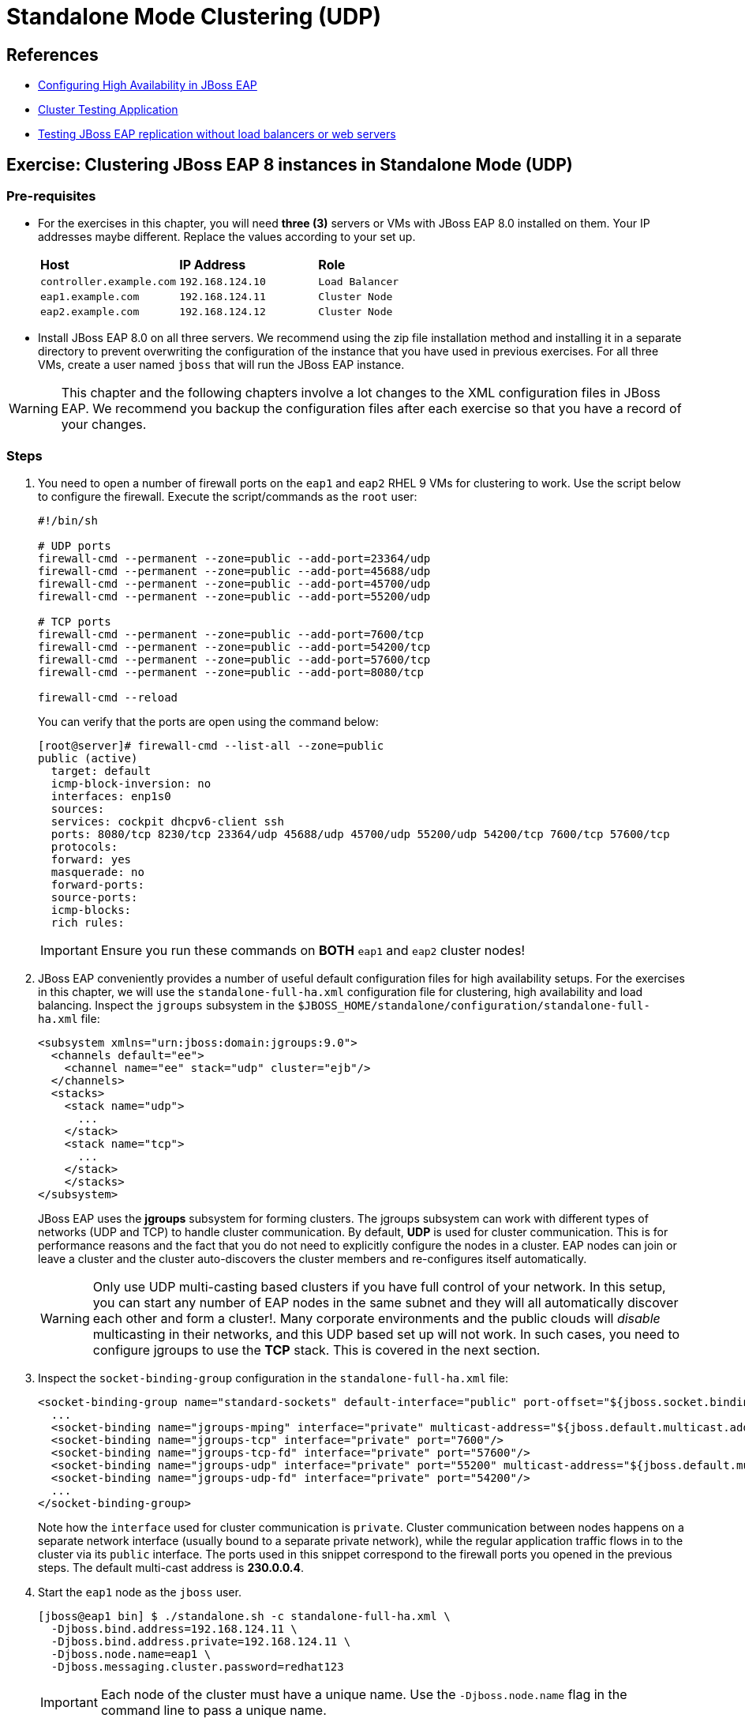 = Standalone Mode Clustering (UDP)

== References

* https://access.redhat.com/documentation/en-us/red_hat_jboss_enterprise_application_platform/7.4/html/configuration_guide/configuring_high_availability#intro_to_ha[Configuring High Availability in JBoss EAP]
* https://access.redhat.com/solutions/46373[Cluster Testing Application]
* https://access.redhat.com/solutions/195283[Testing JBoss EAP replication without load balancers or web servers]

== Exercise: Clustering JBoss EAP 8 instances in Standalone Mode (UDP)

=== Pre-requisites

* For the exercises in this chapter, you will need *three (3)* servers or VMs with JBoss EAP 8.0 installed on them. Your IP addresses maybe different. Replace the values according to your set up.
+
[cols="1,1,1"]
|===
|*Host*|*IP Address*|*Role*
|`controller.example.com`
|`192.168.124.10`
|`Load Balancer`

|`eap1.example.com`
|`192.168.124.11`
|`Cluster Node`

|`eap2.example.com`
|`192.168.124.12`
|`Cluster Node`
|===

* Install JBoss EAP 8.0 on all three servers. We recommend using the zip file installation method and installing it in a separate directory to prevent overwriting the configuration of the instance that you have used in previous exercises. For all three VMs, create a user named `jboss` that will run the JBoss EAP instance.

WARNING: This chapter and the following chapters involve a lot changes to the XML configuration files in JBoss EAP. We recommend you backup the configuration files after each exercise so that you have a record of your changes.

=== Steps

. You need to open a number of firewall ports on the `eap1` and `eap2` RHEL 9 VMs for clustering to work. Use the script below to configure the firewall. Execute the script/commands as the `root` user:
+
[source,bash]
----
#!/bin/sh

# UDP ports
firewall-cmd --permanent --zone=public --add-port=23364/udp
firewall-cmd --permanent --zone=public --add-port=45688/udp
firewall-cmd --permanent --zone=public --add-port=45700/udp
firewall-cmd --permanent --zone=public --add-port=55200/udp

# TCP ports
firewall-cmd --permanent --zone=public --add-port=7600/tcp
firewall-cmd --permanent --zone=public --add-port=54200/tcp
firewall-cmd --permanent --zone=public --add-port=57600/tcp
firewall-cmd --permanent --zone=public --add-port=8080/tcp

firewall-cmd --reload
----
+
You can verify that the ports are open using the command below:
+
[source,bash]
----
[root@server]# firewall-cmd --list-all --zone=public
public (active)
  target: default
  icmp-block-inversion: no
  interfaces: enp1s0
  sources: 
  services: cockpit dhcpv6-client ssh
  ports: 8080/tcp 8230/tcp 23364/udp 45688/udp 45700/udp 55200/udp 54200/tcp 7600/tcp 57600/tcp
  protocols: 
  forward: yes
  masquerade: no
  forward-ports: 
  source-ports: 
  icmp-blocks: 
  rich rules:
----
+
IMPORTANT: Ensure you run these commands on *BOTH* `eap1` and `eap2` cluster nodes!

. JBoss EAP conveniently provides a number of useful default configuration files for high availability setups. For the exercises in this chapter, we will use the `standalone-full-ha.xml` configuration file for clustering, high availability and load balancing. Inspect the `jgroups` subsystem in the `$JBOSS_HOME/standalone/configuration/standalone-full-ha.xml` file:
+
[source,xml]
----
<subsystem xmlns="urn:jboss:domain:jgroups:9.0">
  <channels default="ee">
    <channel name="ee" stack="udp" cluster="ejb"/>
  </channels>
  <stacks>
    <stack name="udp">
      ...
    </stack>
    <stack name="tcp">
      ...
    </stack>
    </stacks>
</subsystem>
----
+
JBoss EAP uses the *jgroups* subsystem for forming clusters. The jgroups subsystem can work with different types of networks (UDP and TCP) to handle cluster communication. By default, *UDP* is used for cluster communication. This is for performance reasons and the fact that you do not need to explicitly configure the nodes in a cluster. EAP nodes can join or leave a cluster and the cluster auto-discovers the cluster members and re-configures itself automatically. 
+
WARNING: Only use UDP multi-casting based clusters if you have full control of your network. In this setup, you can start any number of EAP nodes in the same subnet and they will all automatically discover each other and form a cluster!. Many corporate environments and the public clouds will _disable_ multicasting in their networks, and this UDP based set up will not work. In such cases, you need to configure jgroups to use the *TCP* stack. This is covered in the next section.

. Inspect the `socket-binding-group` configuration in the `standalone-full-ha.xml` file:
+
[source,xml]
----
<socket-binding-group name="standard-sockets" default-interface="public" port-offset="${jboss.socket.binding.port-offset:0}">
  ...
  <socket-binding name="jgroups-mping" interface="private" multicast-address="${jboss.default.multicast.address:230.0.0.4}" multicast-port="45700"/>
  <socket-binding name="jgroups-tcp" interface="private" port="7600"/>
  <socket-binding name="jgroups-tcp-fd" interface="private" port="57600"/>
  <socket-binding name="jgroups-udp" interface="private" port="55200" multicast-address="${jboss.default.multicast.address:230.0.0.4}" multicast-port="45688"/>
  <socket-binding name="jgroups-udp-fd" interface="private" port="54200"/>
  ...
</socket-binding-group>
----
+
Note how the `interface` used for cluster communication is `private`. Cluster communication between nodes happens on a separate network interface (usually bound to a separate private network), while the regular application traffic flows in to the cluster via its `public` interface. The ports used in this snippet correspond to the firewall ports you opened in the previous steps. The default multi-cast address is *230.0.0.4*.

. Start the `eap1` node as the `jboss` user.
+
```bash
[jboss@eap1 bin] $ ./standalone.sh -c standalone-full-ha.xml \
  -Djboss.bind.address=192.168.124.11 \
  -Djboss.bind.address.private=192.168.124.11 \
  -Djboss.node.name=eap1 \
  -Djboss.messaging.cluster.password=redhat123
```
+
IMPORTANT: Each node of the cluster must have a unique name. Use the `-Djboss.node.name` flag in the command line to pass a unique name. 
+
NOTE: Note that in our environment, we are binding both the `-Djboss.bind.address` and `-Djboss.bind.address.private` values to the same IP address (The IP address of the respective VMs). Ideally, you should use separate network interfaces with different IPs in separate isolated sub-networks.

. Start the `eap2` node as the `jboss` user. Pass the IP address and unique node name of the cluster member as command line flags.
+
```bash
[jboss@eap1 bin] $ ./standalone.sh -c standalone-full-ha.xml\
  -Djboss.bind.address=192.168.124.12 \
  -Djboss.bind.address.private=192.168.124.12 \
  -Djboss.node.name=eap2 \
  -Djboss.messaging.cluster.password=redhat123
```
. Observe the terminal on the `eap1` node where you started the JBoss EAP instance. The cluster detects that a new node `eap2` has joined the cluster.
+
```
... ISPN100000: Node eap2 joined the cluster
...
... ISPN100002: Starting rebalance with members [eap1, eap2] ...
... Finished rebalance with members [eap1, eap2], topology id 2
...
```

. Download the sample application to test the cluster from https://github.com/RedHatQuickCourses/eap-qc-apps/releases/download/eap8-lp/cluster.war. Copy the WAR file to the `/tmp` folder on both `eap1` and `eap2`.
+
```bash
$ scp cluster.war jboss@eap1:/tmp/
$ scp cluster.war jboss@eap2:/tmp/
```

. Launch the JBoss EAP CLI and deploy the WAR file on both `eap1` and `eap2` nodes.
+
```bash
[jboss@eap1 bin]$ ./jboss-cli.sh --connect
[standalone@localhost:9990 /] deploy /tmp/cluster.war
```
+
Repeat the same commands to deploy the WAR file on `eap2`.

. Verify that the WAR file has been deployed on both nodes by observing the logs in the terminal windows where you started the two nodes:
+
```
... WFLYDR0001: Content added at ...
... WFLYSRV0027: Starting deployment of "cluster.war" (runtime-name: "cluster.war")
...
... WFLYCLINF0002: Started cluster.war cache from web container
... WFLYUT0021: Registered web context: '/cluster' for server 'default-server'
... WFLYSRV0010: Deployed "cluster.war" (runtime-name : "cluster.war")
```

. Access the test application on `eap1`. Using a web browser, navigate to the public IP of `eap1` (http://192.168.124.11:8080/cluster). You should see the home page of the application. It prints the session ID value along with a simple counter that increments on every page hit. It also shows which node servers the request (This will become relevant when you introduce a load balancer in the next section and split the traffic between the two nodes).
+
image::cluster-app-browser.png[Cluster Test App in Browser]

. The idea behind clustering is to replicate the HTTP session objects between the cluster nodes. Since there is no load balancer running with _session stickiness_ enabled, we need to test it manually from the command line using the `curl` command and passing the session value as HTTP header (as cookies) values. JBoss EAP creates a unique cookie for every user (called *JSESSIOND*), that it uses to track HTTP sessions. Open the browser's DevTools pane (Ctrl + Shift + C for Chrome, then go to `Application > Cookies > http://192.168.124.11:8080`) and find the *JSESSIONID* cookie value. Right click on the value, select `Edit Value`, and then copy this value to the clipboard. 
+
image::jsession-id-value.png[Grab the JSESSIONID Cookie Value from DevTools]
+
NOTE: You cannot use a browser to test this scenario because there is no way to enable or simulate session stickiness. The browser will create a unique session ID for each of the nodes and you will not be able to visualize the replication and failover.

. Use the `curl` command to send requests to the application and increment the counter. Replace the `Cookie:` value with your own unique *JSESSIONID* value.
+
```bash
$ curl http://192.168.124.11:8080/cluster/cluster \
  --header "Cookie: JSESSIONID=HxM_z7c2tbtHdpzo0JnYkV5jNZWEfHvxrP0-bja-.eap1"
...
<h1>Cluster Demo App</h1>
<p>Session ID: ohWxpNiozUE7xG9q3cGIAmkthrsRdtf8EJrZwntg</p>
<p>Visit Count: 2</p>
<p>I am running on host eap1.example.com (192.168.124.11)</p>
...
```
+
Run this `curl` command a few more times and observe the `Visit Count` value increasing by one for every request.

. The session ID created on `eap1` should have been replicated to all members of the cluster. To verify this behavior, press `Ctrl + C` in the `eap1` terminal window to stop the `eap1` node and eject it from the cluster. Observe the logs in the terminal window on `eap2`. The cluster has noticed that `eap1` is no longer available and it rebalances.
+
```
...
ISPN100001: Node eap1 left the cluster
ISPN100007: After merge (or coordinator change), recovered members [eap2]...
...
```

. Use the `curl` command to send requests to `eap2`. Replace the `Cookie:` value with the same *JSESSIONID* value that you used for sending requests to `eap1`.
+
```bash
$ curl http://192.168.124.12:8080/cluster/cluster \
  --header "Cookie: JSESSIONID=HxM_z7c2tbtHdpzo0JnYkV5jNZWEfHvxrP0-bja-.eap1"
<h1>Cluster Demo App</h1>
<p>Session ID: ZFf88oPFpFjtMX12TEbVuPJCHDpPO4Dcrj9rm4_6</p>
<p>Visit Count: 3</p>
<p>I am running on host eap2.example.com (192.168.124.12)</p>
```

. Observe how the counter value is incremented, and not reset to zero. This is because the counter value (which has been stored in the HTTP session) has been replicated to `eap2`. Send a few more requests and notice the counter value is incremented by 1 for every request.

. Optional: Test failback. First, restart `eap1` and let it join the cluster. Now, kill `eap2` and re-test the cluster application using curl, but this time send requests to `eap1`. Observe that the counter value is not reset, instead it is incremented by one as expected.

=== Troubleshooting Tips

* To troubleshoot if UDP multi-cast communication is happening correctly between your EAP nodes, use the `tcpdump` command on linux and snoop for traffic on port `45688`. You need to pass the correct network interface where traffic is to be monitored. In our case, RHEL 9 NIC called `enp1s0` which is used for both `public` and `private` IP address:
+
```bash
[root@eap1 ~]$ tcpdump -i enp1s0 \
  udp port 45688 \
  -vvv
dropped privs to tcpdump
tcpdump: listening on enp1s0, link-type EN10MB (Ethernet), snapshot length 262144 bytes
10:36:03.614570 IP (tos 0x0, ttl 2, id 12241, offset 0, flags [DF], proto UDP (17), length 68)
    eap2.example.com.55200 > 230.0.0.4.45688: [bad udp cksum 0x22fb -> 0x20b6!] UDP, length 40
10:36:08.039372 IP (tos 0x0, ttl 2, id 45385, offset 0, flags [DF], proto UDP (17), length 104)
    eap1.example.com.55200 > 230.0.0.4.45688: [bad udp cksum 0x231e -> 0xeb2a!] UDP, length 76
10:36:09.216608 IP (tos 0x0, ttl 2, id 45629, offset 0, flags [DF], proto UDP (17), length 132)
    eap1.example.com.55200 > 230.0.0.4.45688: [bad udp cksum 0x233a -> 0xf835!] UDP, length 104
10:36:11.126320 IP (tos 0x0, ttl 2, id 46384, offset 0, flags [DF], proto UDP (17), length 132)
    eap1.example.com.55200 > 230.0.0.4.45688: [bad udp cksum 0x233a -> 0xf835!] UDP, length 104
10:36:11.616106 IP (tos 0x0, ttl 2, id 17726, offset 0, flags [DF], proto UDP (17), length 68)
    eap2.example.com.55200 > 230.0.0.4.45688: [bad udp cksum 0x22fb -> 0x20b6!] UDP, length 40
```

* Ensure that the firewall ports required for clustering to work correctly are opened on ALL the nodes of the cluster. Use the `firewall-cmd` to verify and change the firewall configuration

* JBoss EAP ships with a multi-cast testing tool that you can use to verify is UDP multi-cast communication happens correctly. Take any two nodes in your cluster and run the following commands for sending and receiving. First, start the receiver. Run the command from the `$JBOSS_HOME/bin` folder.
+
```bash
[jboss@eap1 bin]$ java -cp client/jboss-client.jar \
  org.jgroups.tests.McastReceiverTest \
  -mcast_addr 230.0.0.4 \
  -port 45700 
Socket=/0:0:0:0:0:0:0:0:45700, bind interface=name:enp1s0 (enp1s0)
Socket=/0:0:0:0:0:0:0:0:45700, bind interface=name:lo (lo)
Socket=/0:0:0:0:0:0:0:0:45700, bind interface=name:lo (lo)
```
+
Similarly, start the sender on another node. The program will wait for input. Type some text and hit enter. If UDP multi-casting is working correctly, the text you typed should be echoed on the receiver node.
+
```bash
[jboss@eap1 bin]$ java -cp client/jboss-client.jar \
  org.jgroups.tests.McastSenderTest \
  -mcast_addr 230.0.0.4 \
  -port 45700 
Socket #1=/0:0:0:0:0:0:0:0:45700, ttl=32, bind interface=name:enp1s0 (enp1s0)
Socket #2=/0:0:0:0:0:0:0:0:45700, ttl=32, bind interface=name:lo (lo)
Socket #3=/0:0:0:0:0:0:0:0:45700, ttl=32, bind interface=name:lo (lo)
> hello
> world
```
